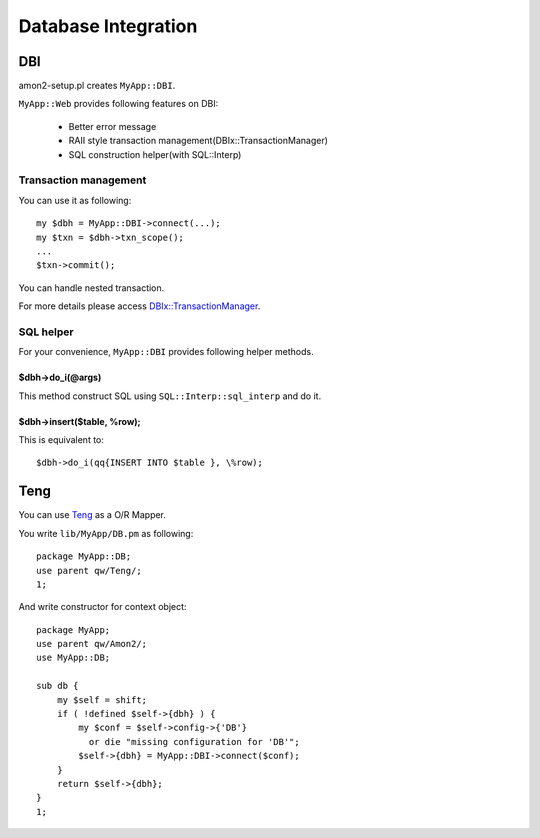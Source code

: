 Database Integration
====================

DBI
---

amon2-setup.pl creates ``MyApp::DBI``.

``MyApp::Web`` provides following features on DBI:

    * Better error message
    * RAII style transaction management(DBIx::TransactionManager)
    * SQL construction helper(with SQL::Interp)

Transaction management
~~~~~~~~~~~~~~~~~~~~~~

You can use it as following::

    my $dbh = MyApp::DBI->connect(...);
    my $txn = $dbh->txn_scope();
    ...
    $txn->commit();

You can handle nested transaction.

For more details please access `DBIx::TransactionManager <http://search.cpan.org/perldoc?DBIx::TransactionManager>`_.

SQL helper
~~~~~~~~~~

For your convenience, ``MyApp::DBI`` provides following helper methods.

$dbh->do_i(@args)
``````````````````

This method construct SQL using ``SQL::Interp::sql_interp`` and do it.

$dbh->insert($table, \%row);
````````````````````````````

This is equivalent to::

    $dbh->do_i(qq{INSERT INTO $table }, \%row);

Teng
----

You can use `Teng <http://search.cpan.org/perldoc?Teng>`_ as a O/R Mapper.

You write ``lib/MyApp/DB.pm`` as following::

    package MyApp::DB;
    use parent qw/Teng/;
    1;

And write constructor for context object::

    package MyApp;
    use parent qw/Amon2/;
    use MyApp::DB;

    sub db {
        my $self = shift;
        if ( !defined $self->{dbh} ) {
            my $conf = $self->config->{'DB'}
              or die "missing configuration for 'DB'";
            $self->{dbh} = MyApp::DBI->connect($conf);
        }
        return $self->{dbh};
    }
    1;

